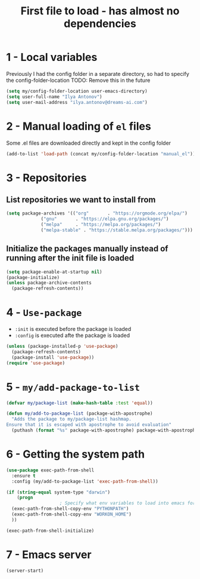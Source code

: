 #+TITLE: First file to load - has almost no dependencies
#+STARTUP: overview
#+PROPERTY: header-args :tangle yes

* 1 - Local variables
Previously I had the config folder in a separate directory, so had to specify the config-folder-location
TODO: Remove this in the future

#+BEGIN_SRC emacs-lisp
  (setq my/config-folder-location user-emacs-directory)
  (setq user-full-name "Ilya Antonov")
  (setq user-mail-address "ilya.antonov@dreams-ai.com")
 #+END_SRC
* 2 - Manual loading of =el= files
Some .el files are downloaded directly and kept in the config folder
#+BEGIN_SRC emacs-lisp
  (add-to-list 'load-path (concat my/config-folder-location "manual_el"))
#+END_SRC
* 3 - Repositories
** List repositories we want to install from
#+BEGIN_SRC emacs-lisp
  (setq package-archives '(("org"       . "https://orgmode.org/elpa/")
			   ("gnu"       . "https://elpa.gnu.org/packages/")
			   ("melpa"     . "https://melpa.org/packages/")
			   ("melpa-stable" . "https://stable.melpa.org/packages/")))
 #+END_SRC
** Initialize the packages manually instead of running after the init file is loaded
#+BEGIN_SRC emacs-lisp
  (setq package-enable-at-startup nil)
  (package-initialize)
  (unless package-archive-contents
    (package-refresh-contents))
 #+END_SRC
* 4 - =Use-package=
- =:init= is executed before the package is loaded
- =:config= is executed afte the package is loaded
#+BEGIN_SRC emacs-lisp
  (unless (package-installed-p 'use-package)
    (package-refresh-contents)
    (package-install 'use-package))
  (require 'use-package)
#+END_SRC
* 5 - =my/add-package-to-list=
#+BEGIN_SRC emacs-lisp
  (defvar my/package-list (make-hash-table :test 'equal))

  (defun my/add-to-package-list (package-with-apostrophe)
    "Adds the package to my/package-list hashmap.
  Ensure that it is escaped with apostrophe to avoid evaluation"
    (puthash (format "%s" package-with-apostrophe) package-with-apostrophe my/package-list))
 #+END_SRC
* 6 - Getting the system path
#+BEGIN_SRC emacs-lisp
  (use-package exec-path-from-shell
    :ensure t
    :config (my/add-to-package-list 'exec-path-from-shell))

  (if (string-equal system-type "darwin")
      (progn
					  ; Specify what env variables to load into emacs for an os-x system
	(exec-path-from-shell-copy-env "PYTHONPATH")
	(exec-path-from-shell-copy-env "WORKON_HOME")
	))

  (exec-path-from-shell-initialize)
 #+END_SRC
* 7 - Emacs server
#+BEGIN_SRC emacs-lisp
  (server-start)
 #+END_SRC
